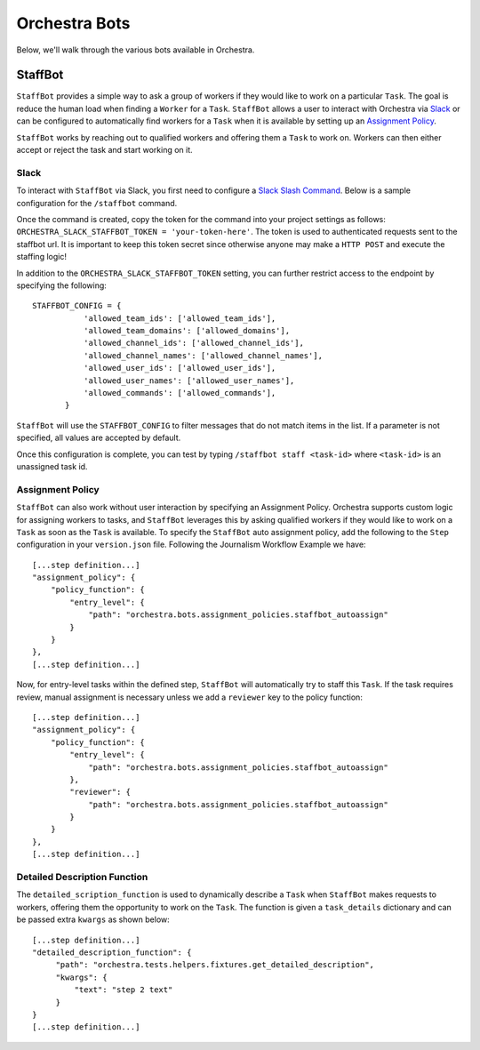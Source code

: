 ###############
Orchestra Bots
###############

Below, we'll walk through the various bots available in Orchestra.

*********
StaffBot
*********

``StaffBot`` provides a simple way to ask a group of workers if they would like
to work on a particular ``Task``. The goal is reduce the human load when
finding a ``Worker`` for  a ``Task``. ``StaffBot`` allows a user to interact
with Orchestra via `Slack`_ or can be configured to automatically find workers for
a ``Task`` when it is available by setting up an `Assignment Policy`_.

``StaffBot`` works by reaching out to qualified workers and offering them a
``Task`` to work on. Workers can then either accept or reject the task and
start working on it.


Slack
=====

To interact with ``StaffBot`` via Slack, you first need to configure a `Slack
Slash Command <https://api.slack.com/slash-commands>`_. Below is a sample
configuration for the ``/staffbot`` command.


.. image:: ../static/img/bots/slash_command_config_token.png
.. image:: ../static/img/bots/slash_command_autocomplete.png

Once the command is created, copy the token for the command into your project
settings as follows: ``ORCHESTRA_SLACK_STAFFBOT_TOKEN = 'your-token-here'``.
The token is used to authenticated requests sent to the staffbot url. It is
important to keep this token secret since otherwise anyone may make a ``HTTP
POST`` and execute the staffing logic!

In addition to the ``ORCHESTRA_SLACK_STAFFBOT_TOKEN`` setting, you can further
restrict access to the endpoint by specifying the following::

 STAFFBOT_CONFIG = {
            'allowed_team_ids': ['allowed_team_ids'],
            'allowed_team_domains': ['allowed_domains'],
            'allowed_channel_ids': ['allowed_channel_ids'],
            'allowed_channel_names': ['allowed_channel_names'],
            'allowed_user_ids': ['allowed_user_ids'],
            'allowed_user_names': ['allowed_user_names'],
            'allowed_commands': ['allowed_commands'],
        }

``StaffBot`` will use the ``STAFFBOT_CONFIG`` to filter messages that do not
match items in the list. If a parameter is not specified, all values are
accepted by default.


Once this configuration is complete, you can test by typing ``/staffbot staff
<task-id>`` where ``<task-id>`` is an unassigned task id.

Assignment Policy
================

``StaffBot`` can also work without user interaction by specifying an Assignment
Policy. Orchestra supports custom logic for assigning workers to tasks, and
``StaffBot`` leverages this by asking qualified workers if they would like to
work on a ``Task`` as soon as the ``Task`` is available. To specify the
``StaffBot`` auto assignment policy, add the following to the ``Step``
configuration in your ``version.json`` file. Following the Journalism Workflow
Example we have::

  [...step definition...]
  "assignment_policy": {
      "policy_function": {
          "entry_level": {
              "path": "orchestra.bots.assignment_policies.staffbot_autoassign"
          }
      }
  },
  [...step definition...]

Now, for entry-level tasks within the defined step, ``StaffBot`` will
automatically try to staff this ``Task``. If the task requires review, manual
assignment is necessary unless we add a ``reviewer`` key to the policy
function::

  [...step definition...]
  "assignment_policy": {
      "policy_function": {
          "entry_level": {
              "path": "orchestra.bots.assignment_policies.staffbot_autoassign"
          },
          "reviewer": {
              "path": "orchestra.bots.assignment_policies.staffbot_autoassign"
          }
      }
  },
  [...step definition...]

Detailed Description Function
=============================

The ``detailed_scription_function`` is used to dynamically describe a ``Task``
when ``StaffBot`` makes requests to workers, offering them the opportunity to
work on the ``Task``. The function is given a ``task_details`` dictionary and
can be passed extra ``kwargs`` as shown below::

  [...step definition...]
  "detailed_description_function": {
       "path": "orchestra.tests.helpers.fixtures.get_detailed_description",
       "kwargs": {
           "text": "step 2 text"
       }
  }
  [...step definition...]
